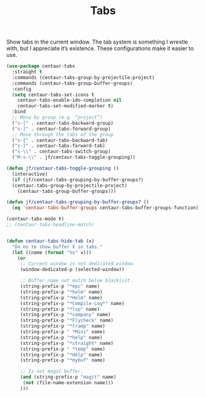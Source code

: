 # -*- org-insert-tilde-language: emacs-lisp; -*-
#+TITLE: Tabs

Show tabs in the current window.  The tab system is something I wrestle with, but I appreciate it’s existence.  These configurations make it easier to use.

#+begin_src emacs-lisp
  (use-package centaur-tabs
    :straight t
    :commands (centaur-tabs-group-by-projectile-project)
    :commands (centaur-tabs-group-buffer-groups)
    :config
    (setq centaur-tabs-set-icons t
	  centaur-tabs-enable-ido-completion nil
	  centaur-tabs-set-modified-marker t)
    :bind
    ;; Move by group (e.g. “project”)
    ("s-[" . centaur-tabs-backward-group)
    ("s-]" . centaur-tabs-forward-group)
    ;; Move through the tabs of the group
    ("s-{" . centaur-tabs-backward-tab)
    ("s-}" . centaur-tabs-forward-tab)
    ("s-\\" . centaur-tabs-switch-group)
    ("M-s-\\" . jf/centaur-tabs-toggle-grouping))

  (defun jf/centaur-tabs-toggle-grouping ()
    (interactive)
    (if (jf/centaur-tabs-grouping-by-buffer-groups?)
	(centaur-tabs-group-by-projectile-project)
      (centaur-tabs-group-buffer-groups)))

  (defun jf/centaur-tabs-grouping-by-buffer-groups? ()
    (eq 'centaur-tabs-buffer-groups centaur-tabs-buffer-groups-function))

  (centaur-tabs-mode t)
  ;; (centaur-tabs-headline-match)


  (defun centaur-tabs-hide-tab (x)
    "Do no to show buffer X in tabs."
    (let ((name (format "%s" x)))
      (or
       ;; Current window is not dedicated window.
       (window-dedicated-p (selected-window))

       ;; Buffer name not match below blacklist.
       (string-prefix-p "*epc" name)
       (string-prefix-p "*helm" name)
       (string-prefix-p "*Helm" name)
       (string-prefix-p "*Compile-Log*" name)
       (string-prefix-p "*lsp" name)
       (string-prefix-p "*company" name)
       (string-prefix-p "*Flycheck" name)
       (string-prefix-p "*tramp" name)
       (string-prefix-p " *Mini" name)
       (string-prefix-p "*help" name)
       (string-prefix-p "*straight" name)
       (string-prefix-p " *temp" name)
       (string-prefix-p "*Help" name)
       (string-prefix-p "*mybuf" name)

       ;; Is not magit buffer.
       (and (string-prefix-p "magit" name)
	    (not (file-name-extension name)))
       )))
#+end_src

